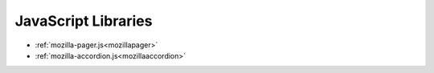 .. This Source Code Form is subject to the terms of the Mozilla Public
.. License, v. 2.0. If a copy of the MPL was not distributed with this
.. file, You can obtain one at http://mozilla.org/MPL/2.0/.

.. _jslibs:

====================
JavaScript Libraries
====================

.. _with mozillapager:

- :ref:`mozilla-pager.js<mozillapager>`
- :ref:`mozilla-accordion.js<mozillaaccordion>`
